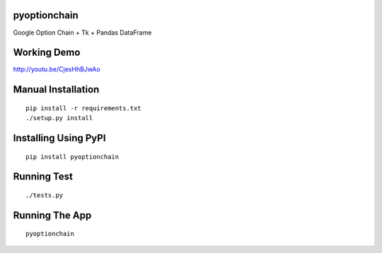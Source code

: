 pyoptionchain
=============

Google Option Chain + Tk + Pandas DataFrame 

Working Demo
============

http://youtu.be/CjesHhBJwAo

Manual Installation
===================
::

	pip install -r requirements.txt
	./setup.py install

Installing Using PyPI
=====================
::

	pip install pyoptionchain

Running Test
============
::

	./tests.py

Running The App
===============
::

	pyoptionchain